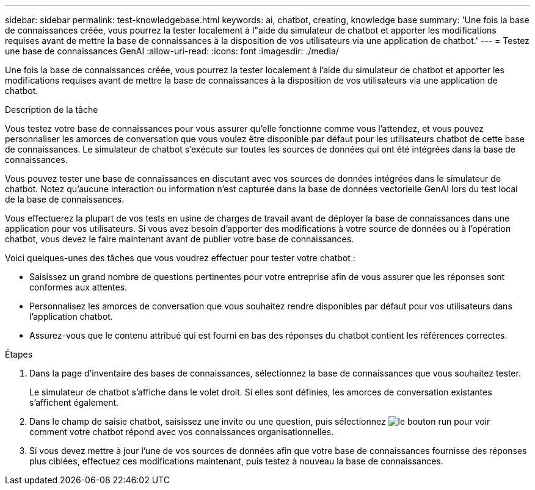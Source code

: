 ---
sidebar: sidebar 
permalink: test-knowledgebase.html 
keywords: ai, chatbot, creating, knowledge base 
summary: 'Une fois la base de connaissances créée, vous pourrez la tester localement à l"aide du simulateur de chatbot et apporter les modifications requises avant de mettre la base de connaissances à la disposition de vos utilisateurs via une application de chatbot.' 
---
= Testez une base de connaissances GenAI
:allow-uri-read: 
:icons: font
:imagesdir: ./media/


[role="lead"]
Une fois la base de connaissances créée, vous pourrez la tester localement à l'aide du simulateur de chatbot et apporter les modifications requises avant de mettre la base de connaissances à la disposition de vos utilisateurs via une application de chatbot.

.Description de la tâche
Vous testez votre base de connaissances pour vous assurer qu'elle fonctionne comme vous l'attendez, et vous pouvez personnaliser les amorces de conversation que vous voulez être disponible par défaut pour les utilisateurs chatbot de cette base de connaissances. Le simulateur de chatbot s'exécute sur toutes les sources de données qui ont été intégrées dans la base de connaissances.

Vous pouvez tester une base de connaissances en discutant avec vos sources de données intégrées dans le simulateur de chatbot. Notez qu'aucune interaction ou information n'est capturée dans la base de données vectorielle GenAI lors du test local de la base de connaissances.

Vous effectuerez la plupart de vos tests en usine de charges de travail avant de déployer la base de connaissances dans une application pour vos utilisateurs. Si vous avez besoin d'apporter des modifications à votre source de données ou à l'opération chatbot, vous devez le faire maintenant avant de publier votre base de connaissances.

Voici quelques-unes des tâches que vous voudrez effectuer pour tester votre chatbot :

* Saisissez un grand nombre de questions pertinentes pour votre entreprise afin de vous assurer que les réponses sont conformes aux attentes.
* Personnalisez les amorces de conversation que vous souhaitez rendre disponibles par défaut pour vos utilisateurs dans l'application chatbot.
* Assurez-vous que le contenu attribué qui est fourni en bas des réponses du chatbot contient les références correctes.


.Étapes
. Dans la page d'inventaire des bases de connaissances, sélectionnez la base de connaissances que vous souhaitez tester.
+
Le simulateur de chatbot s'affiche dans le volet droit. Si elles sont définies, les amorces de conversation existantes s'affichent également.

. Dans le champ de saisie chatbot, saisissez une invite ou une question, puis sélectionnez image:button-run.png["le bouton run"] pour voir comment votre chatbot répond avec vos connaissances organisationnelles.
. Si vous devez mettre à jour l'une de vos sources de données afin que votre base de connaissances fournisse des réponses plus ciblées, effectuez ces modifications maintenant, puis testez à nouveau la base de connaissances.

